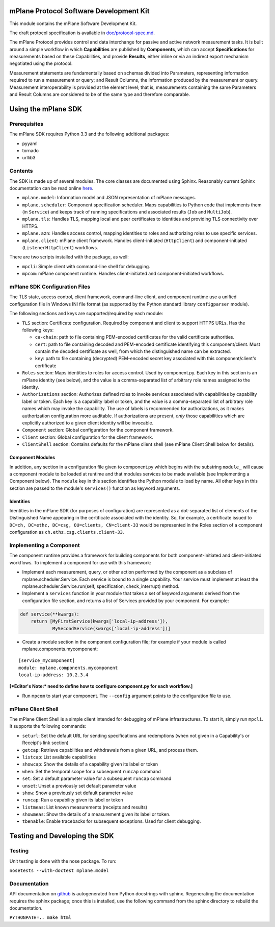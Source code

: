 mPlane Protocol Software Development Kit
========================================

This module contains the mPlane Software Development Kit.

The draft protocol specification is available in
`doc/protocol-spec.md <https://github.com/fp7mplane/protocol-ri/blob/sdk/doc>`__.

The mPlane Protocol provides control and data interchange for passive
and active network measurement tasks. It is built around a simple
workflow in which **Capabilities** are published by **Components**,
which can accept **Specifications** for measurements based on these
Capabilities, and provide **Results**, either inline or via an indirect
export mechanism negotiated using the protocol.

Measurement statements are fundamentally based on schemas divided into
Parameters, representing information required to run a measurement or
query; and Result Columns, the information produced by the measurement
or query. Measurement interoperability is provided at the element level;
that is, measurements containing the same Parameters and Result Columns
are considered to be of the same type and therefore comparable.

Using the mPlane SDK
====================

Prerequisites
-------------

The mPlane SDK requires Python 3.3 and the following additional
packages:

-  pyyaml
-  tornado
-  urllib3

Contents
--------

The SDK is made up of several modules. The core classes are documented
using Sphinx. Reasonably current Sphinx documentation can be read online
`here <https://fp7mplane.github.io/protocol-ri>`__.

-  ``mplane.model``: Information model and JSON representation of mPlane
   messages.
-  ``mplane.scheduler``: Component specification scheduler. Maps
   capabilities to Python code that implements them (in ``Service``) and
   keeps track of running specifications and associated results (``Job``
   and ``MultiJob``).
-  ``mplane.tls``: Handles TLS, mapping local and peer certificates to
   identities and providing TLS connectivity over HTTPS.
-  ``mplane.azn``: Handles access control, mapping identities to roles
   and authorizing roles to use specific services.
-  ``mplane.client``: mPlane client framework. Handles client-initiated
   (``HttpClient``) and component-initiated (``ListenerHttpClient``)
   workflows.

There are two scripts installed with the package, as well:

-  ``mpcli``: Simple client with command-line shell for debugging.
-  ``mpcom``: mPlane component runtime. Handles client-initiated and
   component-initiated workflows.

mPlane SDK Configuration Files
------------------------------

The TLS state, access control, client framework, command-line client,
and component runtime use a unified configuration file in Windows INI
file format (as supported by the Python standard library
``configparser`` module).

The following sections and keys are supported/required by each module:

-  ``TLS`` section: Certificate configuration. Required by component and
   client to support HTTPS URLs. Has the following keys:

   -  ``ca-chain``: path to file containing PEM-encoded certificates for
      the valid certificate authorities.
   -  ``cert``: path to file containing decoded and PEM-encoded
      certificate identifying this component/client. Must contain the
      decoded certificate as well, from which the distinguished name can
      be extracted.
   -  ``key``: path to file containing (decrypted) PEM-encoded secret
      key associated with this component/client's certificate

-  ``Roles`` section: Maps identities to roles for access control. Used
   by component.py. Each key in this section is an mPlane identity (see
   below), and the value is a comma-separated list of arbitrary role
   names assigned to the identity.
-  ``Authorizations`` section: Authorizes defined roles to invoke
   services associated with capabilities by capability label or token.
   Each key is a capability label or token, and the value is a
   comma-separated list of arbitrary role names which may invoke the
   capability. The use of labels is recommended for authorizations, as
   it makes authorization configuration more auditable. If
   authorizations are present, *only* those capabilities which are
   explicitly authorized to a given client identity will be invocable.
-  ``Component`` section: Global configuration for the component
   framework.
-  ``Client`` section: Global configuration for the client framework.
-  ``ClientShell`` section: Contains defaults for the mPlane client
   shell (see mPlane Client Shell below for details).

Component Modules
~~~~~~~~~~~~~~~~~

In addition, any section in a configuration file given to component.py
which begins with the substring ``module_`` will cause a component
module to be loaded at runtime and that modules services to be made
available (see Implementing a Component below). The ``module`` key in
this section identifies the Python module to load by name. All other
keys in this section are passed to the module's ``services()`` function
as keyword arguments.

Identities
~~~~~~~~~~

Identities in the mPlane SDK (for purposes of configuration) are
represented as a dot-separated list of elements of the Distinguished
Name appearing in the certificate associated with the identity. So, for
example, a certificate issued to
``DC=ch, DC=ethz, DC=csg, OU=clients, CN=client-33`` would be
represented in the Roles section of a component configuration as
``ch.ethz.csg.clients.client-33``.

Implementing a Component
------------------------

The component runtime provides a framework for building components for
both component-initiated and client-initiated workflows. To implement a
component for use with this framework:

-  Implement each measurement, query, or other action performed by the
   component as a subclass of mplane.scheduler.Service. Each service is
   bound to a single capability. Your service must implement at least
   the mplane.scheduler.Service.run(self, specification,
   check\_interrupt) method.

-  Implement a ``services`` function in your module that takes a set of
   keyword arguments derived from the configuration file section, and
   returns a list of Services provided by your component. For example:

.. code:: python

    def service(**kwargs):
        return [MyFirstService(kwargs['local-ip-address']),
                MySecondService(kwargs['local-ip-address'])]

-  Create a module section in the component configuration file; for
   example if your module is called mplane.components.mycomponent:

::

    [service_mycomponent]
    module: mplane.components.mycomponent
    local-ip-address: 10.2.3.4

**[*Editor's Note:* need to define how to configure component.py for
each workflow.]**

-  Run ``mpcom`` to start your component. The ``--config`` argument
   points to the configuration file to use.

mPlane Client Shell
-------------------

The mPlane Client Shell is a simple client intended for debugging of
mPlane infrastructures. To start it, simply run ``mpcli``. It supports
the following commands:

-  ``seturl``: Set the default URL for sending specifications and
   redemptions (when not given in a Capability's or Receipt's link
   section)
-  ``getcap``: Retrieve capabilities and withdrawals from a given URL,
   and process them.
-  ``listcap``: List available capabilities
-  ``showcap``: Show the details of a capability given its label or
   token
-  ``when``: Set the temporal scope for a subsequent ``runcap`` command
-  ``set``: Set a default parameter value for a subsequent ``runcap``
   command
-  ``unset``: Unset a previously set default parameter value
-  ``show``: Show a previously set default parameter value
-  ``runcap``: Run a capability given its label or token
-  ``listmeas``: List known measurements (receipts and results)
-  ``showmeas``: Show the details of a measurement given its label or
   token.
-  ``tbenable``: Enable tracebacks for subsequent exceptions. Used for
   client debugging.

Testing and Developing the SDK
==============================

Testing
-------

Unit testing is done with the nose package. To run:

``nosetests --with-doctest mplane.model``

Documentation
-------------

API documentation on
`github <https://fp7mplane.github.io/protocol-ri>`__ is autogenerated
from Python docstrings with sphinx. Regenerating the documentation
requires the sphinx package; once this is installed, use the following
command from the sphinx directory to rebuild the documentation.

``PYTHONPATH=.. make html``
